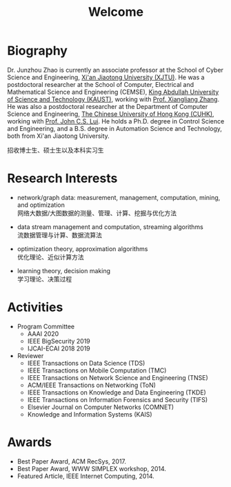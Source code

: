 # -*- fill-column: 100; -*-
#+TITLE: Welcome
#+OPTIONS: toc:nil num:nil


* Biography

  Dr. Junzhou Zhao is currently an associate professor at the School of Cyber Science and
  Engineering, [[http://www.xjtu.edu.cn/][Xi'an Jiaotong University (XJTU)]]. He was a postdoctoral researcher at the School of
  Computer, Electrical and Mathematical Science and Engineering (CEMSE), [[https://www.kaust.edu.sa/][King Abdullah University of
  Science and Technology (KAUST)]], working with [[https://www.kaust.edu.sa/en/study/faculty/xiangliang-zhang][Prof. Xiangliang Zhang]]. He was also a postdoctoral
  researcher at the Department of Computer Science and Engineering, [[http://www.cse.cuhk.edu.hk/en/][The Chinese University of Hong
  Kong (CUHK)]], working with [[http://www.cse.cuhk.edu.hk/~cslui/][Prof. John C.S. Lui]]. He holds a Ph.D. degree in Control Science and
  Engineering, and a B.S. degree in Automation Science and Technology, both from Xi'an Jiaotong
  University.

  #+ATTR_HTML: :style margin-right:1ex;
  [[file:img/news.gif]]
  招收博士生、硕士生以及本科实习生


* Research Interests

  - network/graph data: measurement, management, computation, mining, and optimization\\
    网络大数据/大图数据的测量、管理、计算、挖掘与优化方法

  - data stream management and computation, streaming algorithms\\
    流数据管理与计算、数据流算法

  - optimization theory, approximation algorithms\\
    优化理论、近似计算方法

  - learning theory, decision making\\
    学习理论、决策过程


* Activities

  - Program Committee
    + AAAI 2020
    + IEEE BigSecurity 2019
    + IJCAI-ECAI 2018 2019

  - Reviewer
    + IEEE Transactions on Data Science (TDS)
    + IEEE Transactions on Mobile Computation (TMC)
    + IEEE Transactions on Network Science and Engineering (TNSE)
    + ACM/IEEE Transactions on Networking (ToN)
    + IEEE Transactions on Knowledge and Data Engineering (TKDE)
    + IEEE Transactions on Information Forensics and Security (TIFS)
    + Elsevier Journal on Computer Networks (COMNET)
    + Knowledge and Information Systems (KAIS)


* Awards

  - Best Paper Award, ACM RecSys, 2017.
  - Best Paper Award, WWW SIMPLEX workshop, 2014.
  - Featured Article, IEEE Internet Computing, 2014.


  #+ATTR_HTML: :style margin-top:2em;
  [[file:img/xjtu.png]]
  [[file:img/cuhk.png]]
  [[file:img/kaust.png]]
  [[file:img/simplex.png]]
  [[file:img/recsys.png]]
